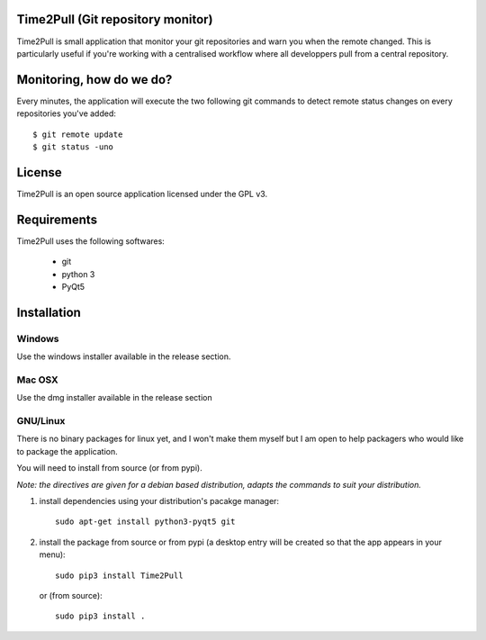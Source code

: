 Time2Pull (Git repository monitor)
==================================

Time2Pull is small application that monitor your git repositories and warn you when the remote changed. This
is particularly useful if you're working with a centralised workflow where all developpers pull from a central repository.


Monitoring, how do we do?
=========================

Every minutes, the application will execute the two following git commands to detect remote status changes on every
repositories you've added::

  $ git remote update
  $ git status -uno
  

License
=======

Time2Pull is an open source application licensed under the GPL v3.


Requirements
============

Time2Pull uses the following softwares:

  - git
  - python 3
  - PyQt5


Installation
=============

Windows
-------

Use the windows installer available in the release section.


Mac OSX
-------

Use the dmg installer available in the release section


GNU/Linux
---------

There is no binary packages for linux yet, and I won't make them myself but I am open to help packagers who would like to package the application.

You will need to install from source (or from pypi).

*Note: the directives are given for a debian based distribution, adapts the commands to suit your distribution.*

1) install dependencies using your distribution's pacakge manager::

    sudo apt-get install python3-pyqt5 git
  
2) install the package from source or from pypi (a desktop entry will be created so that the app appears in your menu)::

    sudo pip3 install Time2Pull
    

   or (from source)::
   

    sudo pip3 install .
  







